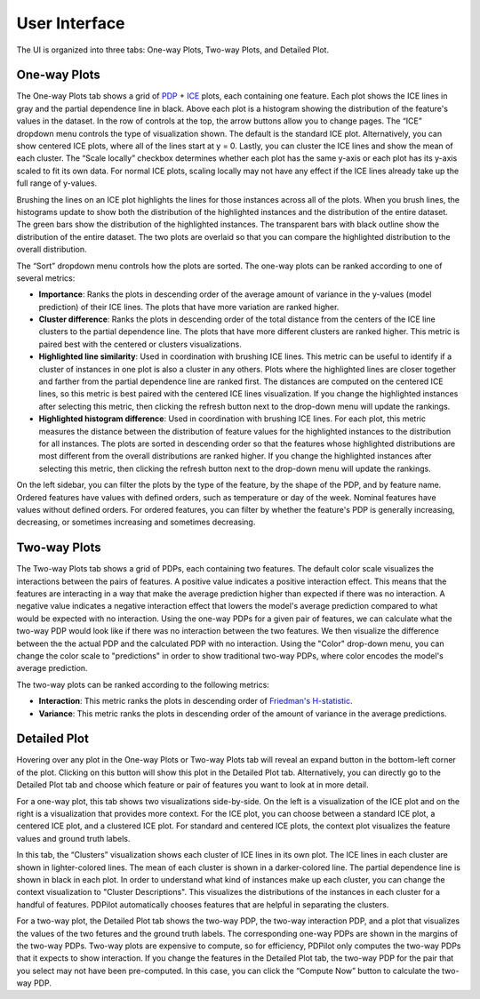 
User Interface
==============

The UI is organized into three tabs: One-way Plots, Two-way Plots, and Detailed Plot.

One-way Plots
-------------

.. image:: screenshots/one-way-plots.png
  :width: 800
  :alt: Screenshot of the One-way Plots tab in PDPilot.

The One-way Plots tab shows a grid of `PDP <https://christophm.github.io/interpretable-ml-book/pdp.html>`_ + `ICE <https://christophm.github.io/interpretable-ml-book/ice.html>`_ plots, each containing one feature. Each plot shows the ICE lines in gray and the partial dependence line in black. Above each plot is a histogram showing the distribution of the feature's values in the dataset. In the row of controls at the top, the arrow buttons allow you to change pages. The “ICE” dropdown menu controls the type of visualization shown. The default is the standard ICE plot. Alternatively, you can show centered ICE plots, where all of the lines start at y = 0. Lastly, you can cluster the ICE lines and show the mean of each cluster. The “Scale locally” checkbox determines whether each plot has the same y-axis or each plot has its y-axis scaled to fit its own data. For normal ICE plots, scaling locally may not have any effect if the ICE lines already take up the full range of y-values.

Brushing the lines on an ICE plot highlights the lines for those instances across all of the plots. When you brush lines, the histograms update to show both the distribution of the highlighted instances and the distribution of the entire dataset. The green bars show the distribution of the highlighted instances. The transparent bars with black outline show the distribution of the entire dataset. The two plots are overlaid so that you can compare the highlighted distribution to the overall distribution.

The “Sort” dropdown menu controls how the plots are sorted. The one-way plots can be ranked according to one of several metrics:

* **Importance**: Ranks the plots in descending order of the average amount of variance in the y-values (model prediction) of their ICE lines. The plots that have more variation are ranked higher.
* **Cluster difference**: Ranks the plots in descending order of the total distance from the centers of the ICE line clusters to the partial dependence line. The plots that have more different clusters are ranked higher. This metric is paired best with the centered or clusters visualizations.
* **Highlighted line similarity**: Used in coordination with brushing ICE lines. This metric can be useful to identify if a cluster of instances in one plot is also a cluster in any others. Plots where the highlighted lines are closer together and farther from the partial dependence line are ranked first. The distances are computed on the centered ICE lines, so this metric is best paired with the centered ICE lines visualization. If you change the highlighted instances after selecting this metric, then clicking the refresh button next to the drop-down menu will update the rankings.
* **Highlighted histogram difference**: Used in coordination with brushing ICE lines. For each plot, this metric measures the distance between the distribution of feature values for the highlighted instances to the distribution for all instances. The plots are sorted in descending order so that the features whose highlighted distributions are most different from the overall distributions are ranked higher. If you change the highlighted instances after selecting this metric, then clicking the refresh button next to the drop-down menu will update the rankings.

On the left sidebar, you can filter the plots by the type of the feature, by the shape of the PDP, and by feature name. Ordered features have values with defined orders, such as temperature or day of the week. Nominal features have values without defined orders. For ordered features, you can filter by whether the feature's PDP is generally increasing, decreasing, or sometimes increasing and sometimes decreasing.

Two-way Plots
-------------

.. image:: screenshots/two-way-plots.png
  :width: 800
  :alt: Screenshot of the Two-way Plots tab in PDPilot.

The Two-way Plots tab shows a grid of PDPs, each containing two features. The default color scale visualizes the interactions between the pairs of features. A positive value indicates a positive interaction effect. This means that the features are interacting in a way that make the average prediction higher than expected if there was no interaction. A negative value indicates a negative interaction effect that lowers the model's average prediction compared to what would be expected with no interaction. Using the one-way PDPs for a given pair of features, we can calculate what the two-way PDP would look like if there was no interaction between the two features. We then visualize the difference between the the actual PDP and the calculated PDP with no interaction. Using the "Color" drop-down menu, you can change the color scale to "predictions" in order to show traditional two-way PDPs, where color encodes the model's average prediction.

The two-way plots can be ranked according to the following metrics:

* **Interaction**: This metric ranks the plots in descending order of `Friedman's H-statistic <https://christophm.github.io/interpretable-ml-book/interaction.html>`_.
* **Variance**: This metric ranks the plots in descending order of the amount of variance in the average predictions.

Detailed Plot
-------------

Hovering over any plot in the One-way Plots or Two-way Plots tab will reveal an expand button in the bottom-left corner of the plot. Clicking on this button will show this plot in the Detailed Plot tab. Alternatively, you can directly go to the Detailed Plot tab and choose which feature or pair of features you want to look at in more detail.

.. image:: screenshots/detailed-plot-one-way-ground-truth.png
  :width: 800
  :alt: Screenshot of the Detailed Plots tab in PDPilot showing a one-way ICE plot alongside a visualization of the feature values vs. ground truth labels.

For a one-way plot, this tab shows two visualizations side-by-side. On the left is a visualization of the ICE plot and on the right is a visualization that provides more context. For the ICE plot, you can choose between a standard ICE plot, a centered ICE plot, and a clustered ICE plot. For standard and centered ICE plots, the context plot visualizes the feature values and ground truth labels.

.. image:: screenshots/detailed-plot-one-way-clusters.png
  :width: 800
  :alt: Screenshot of the Detailed Plots tab in PDPilot showing a clustered one-way ICE plot alongside visual descriptions of the clusters.

In this tab, the “Clusters” visualization shows each cluster of ICE lines in its own plot. The ICE lines in each cluster are shown in lighter-colored lines. The mean of each cluster is shown in a darker-colored line. The partial dependence line is shown in black in each plot. In order to understand what kind of instances make up each cluster, you can change the context visualization to "Cluster Descriptions". This visualizes the distributions of the instances in each cluster for a handful of features. PDPilot automatically chooses features that are helpful in separating the clusters.

.. image:: screenshots/detailed-plot-two-way.png
  :width: 800
  :alt: Screenshot of the Detailed Plots tab in PDPilot for a two-way PDP.

For a two-way plot, the Detailed Plot tab shows the two-way PDP, the two-way interaction PDP, and a plot that visualizes the values of the two fetures and the ground truth labels. The corresponding one-way PDPs are shown in the margins of the two-way PDPs. Two-way plots are expensive to compute, so for efficiency, PDPilot only computes the two-way PDPs that it expects to show interaction. If you change the features in the Detailed Plot tab, the two-way PDP for the pair that you select may not have been pre-computed. In this case, you can click the “Compute Now” button to calculate the two-way PDP.
